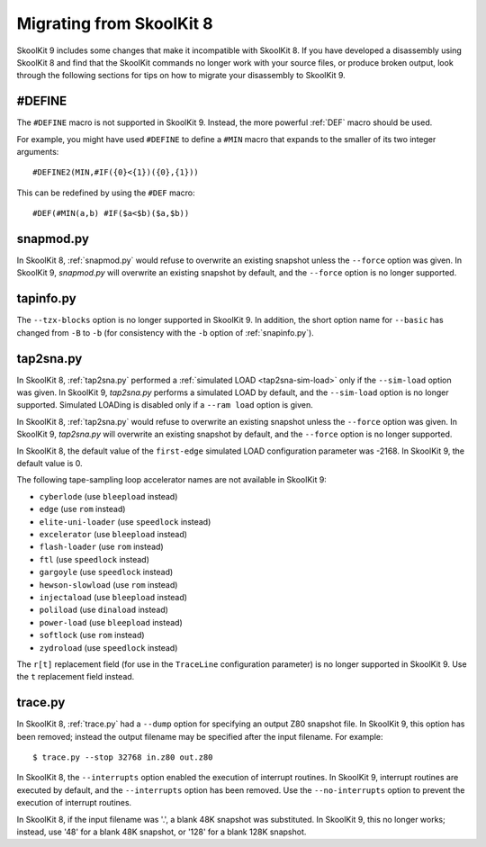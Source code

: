 .. _migrating:

Migrating from SkoolKit 8
=========================
SkoolKit 9 includes some changes that make it incompatible with SkoolKit 8. If
you have developed a disassembly using SkoolKit 8 and find that the SkoolKit
commands no longer work with your source files, or produce broken output, look
through the following sections for tips on how to migrate your disassembly to
SkoolKit 9.

#DEFINE
-------
The ``#DEFINE`` macro is not supported in SkoolKit 9. Instead, the more
powerful :ref:`DEF` macro should be used.

For example, you might have used ``#DEFINE`` to define a ``#MIN`` macro that
expands to the smaller of its two integer arguments::

  #DEFINE2(MIN,#IF({0}<{1})({0},{1}))

This can be redefined by using the ``#DEF`` macro::

  #DEF(#MIN(a,b) #IF($a<$b)($a,$b))

snapmod.py
----------
In SkoolKit 8, :ref:`snapmod.py` would refuse to overwrite an existing snapshot
unless the ``--force`` option was given. In SkoolKit 9, `snapmod.py` will
overwrite an existing snapshot by default, and the ``--force`` option is no
longer supported.

tapinfo.py
----------
The ``--tzx-blocks`` option is no longer supported in SkoolKit 9. In addition,
the short option name for ``--basic`` has changed from ``-B`` to ``-b`` (for
consistency with the ``-b`` option of :ref:`snapinfo.py`).

tap2sna.py
----------
In SkoolKit 8, :ref:`tap2sna.py` performed a
:ref:`simulated LOAD <tap2sna-sim-load>` only if the ``--sim-load`` option was
given. In SkoolKit 9, `tap2sna.py` performs a simulated LOAD by default, and
the ``--sim-load`` option is no longer supported. Simulated LOADing is disabled
only if a ``--ram load`` option is given.

In SkoolKit 8, :ref:`tap2sna.py` would refuse to overwrite an existing snapshot
unless the ``--force`` option was given. In SkoolKit 9, `tap2sna.py` will
overwrite an existing snapshot by default, and the ``--force`` option is no
longer supported.

In SkoolKit 8, the default value of the ``first-edge`` simulated LOAD
configuration parameter was -2168. In SkoolKit 9, the default value is 0.

The following tape-sampling loop accelerator names are not available in
SkoolKit 9:

* ``cyberlode`` (use ``bleepload`` instead)
* ``edge`` (use ``rom`` instead)
* ``elite-uni-loader`` (use ``speedlock`` instead)
* ``excelerator`` (use ``bleepload`` instead)
* ``flash-loader`` (use ``rom`` instead)
* ``ftl`` (use ``speedlock`` instead)
* ``gargoyle`` (use ``speedlock`` instead)
* ``hewson-slowload`` (use ``rom`` instead)
* ``injectaload`` (use ``bleepload`` instead)
* ``poliload`` (use ``dinaload`` instead)
* ``power-load`` (use ``bleepload`` instead)
* ``softlock`` (use ``rom`` instead)
* ``zydroload`` (use ``speedlock`` instead)

The ``r[t]`` replacement field (for use in the ``TraceLine`` configuration
parameter) is no longer supported in SkoolKit 9. Use the ``t`` replacement
field instead.

trace.py
--------
In SkoolKit 8, :ref:`trace.py` had a ``--dump`` option for specifying an output
Z80 snapshot file. In SkoolKit 9, this option has been removed; instead the
output filename may be specified after the input filename. For example::

  $ trace.py --stop 32768 in.z80 out.z80

In SkoolKit 8, the ``--interrupts`` option enabled the execution of interrupt
routines. In SkoolKit 9, interrupt routines are executed by default, and the
``--interrupts`` option has been removed. Use the ``--no-interrupts`` option to
prevent the execution of interrupt routines.

In SkoolKit 8, if the input filename was '.', a blank 48K snapshot was
substituted. In SkoolKit 9, this no longer works; instead, use '48' for a
blank 48K snapshot, or '128' for a blank 128K snapshot.
